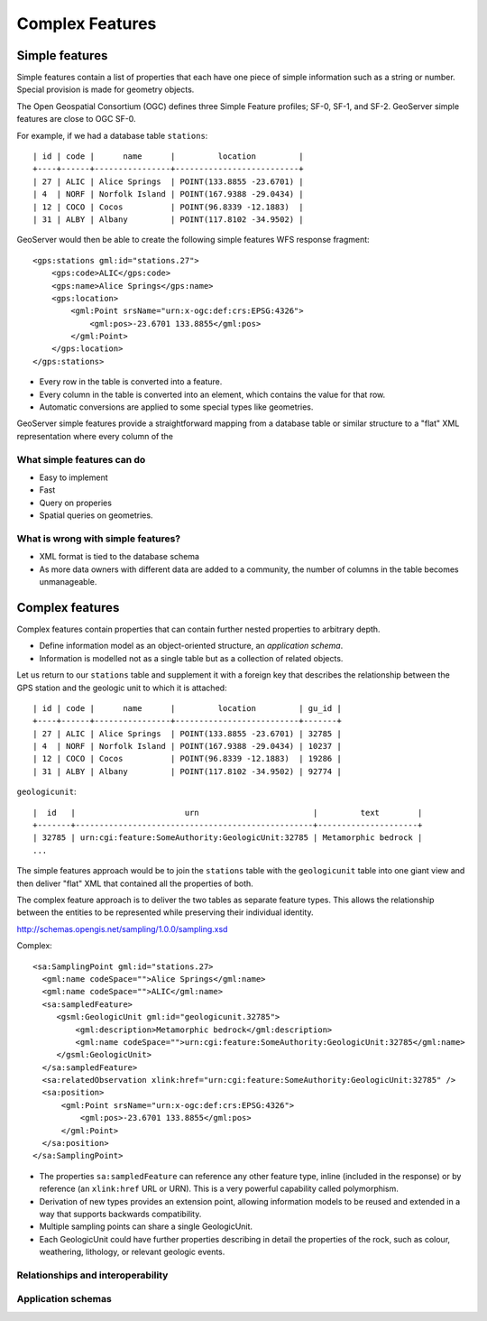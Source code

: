 .. _complex_features:

Complex Features
================


Simple features
---------------

Simple features contain a list of properties that each have one piece of simple information such as a string or number.
Special provision is made for geometry objects.

The Open Geospatial Consortium (OGC) defines three Simple Feature profiles; SF-0, SF-1, and SF-2. GeoServer simple features are close to OGC SF-0.

For example, if we had a database table ``stations``::

    | id | code |      name      |         location         |
    +----+------+----------------+--------------------------+
    | 27 | ALIC | Alice Springs  | POINT(133.8855 -23.6701) |
    | 4  | NORF | Norfolk Island | POINT(167.9388 -29.0434) |
    | 12 | COCO | Cocos          | POINT(96.8339 -12.1883)  |
    | 31 | ALBY | Albany         | POINT(117.8102 -34.9502) |

GeoServer would then be able to create the following simple features WFS response fragment::

    <gps:stations gml:id="stations.27">
        <gps:code>ALIC</gps:code>
        <gps:name>Alice Springs</gps:name>
        <gps:location>
            <gml:Point srsName="urn:x-ogc:def:crs:EPSG:4326">
                <gml:pos>-23.6701 133.8855</gml:pos>
            </gml:Point>
        </gps:location>
    </gps:stations>

* Every row in the table is converted into a feature.
* Every column in the table is converted into an element, which contains the value for that row.
* Automatic conversions are applied to some special types like geometries.


GeoServer simple features provide a straightforward mapping from a database table or similar structure to a "flat" XML representation where every column of the 
 
What simple features can do
```````````````````````````

* Easy to implement
* Fast
* Query on properies
* Spatial queries on geometries.

What is wrong with simple features?
```````````````````````````````````

* XML format is tied to the database schema
* As more data owners with different data are added to a community, the number of columns in the table becomes unmanageable.


Complex features
----------------


Complex features contain properties that can contain further nested properties to arbitrary depth.


* Define information model as an object-oriented structure, an *application schema*.
* Information is modelled not as a single table but as a collection of related objects.

Let us return to our ``stations`` table and supplement it with a foreign key that describes the relationship between the GPS station and the geologic unit to which it is attached::

    | id | code |      name      |         location         | gu_id |
    +----+------+----------------+--------------------------+-------+
    | 27 | ALIC | Alice Springs  | POINT(133.8855 -23.6701) | 32785 |
    | 4  | NORF | Norfolk Island | POINT(167.9388 -29.0434) | 10237 | 
    | 12 | COCO | Cocos          | POINT(96.8339 -12.1883)  | 19286 |
    | 31 | ALBY | Albany         | POINT(117.8102 -34.9502) | 92774 |


``geologicunit``::

    |  id   |                       urn                        |         text        |
    +-------+--------------------------------------------------+---------------------+
    | 32785 | urn:cgi:feature:SomeAuthority:GeologicUnit:32785 | Metamorphic bedrock |
    ...


The simple features approach would be to join the ``stations`` table with the ``geologicunit`` table into one giant view and then deliver "flat" XML that contained all the properties of both. 

The complex feature approach is to deliver the two tables as separate feature types. This allows the relationship between the entities to be represented while preserving their individual identity.



http://schemas.opengis.net/sampling/1.0.0/sampling.xsd


Complex::

    <sa:SamplingPoint gml:id="stations.27>
      <gml:name codeSpace="">Alice Springs</gml:name>
      <gml:name codeSpace="">ALIC</gml:name>
      <sa:sampledFeature>
         <gsml:GeologicUnit gml:id="geologicunit.32785">
             <gml:description>Metamorphic bedrock</gml:description>
             <gml:name codeSpace="">urn:cgi:feature:SomeAuthority:GeologicUnit:32785</gml:name>
         </gsml:GeologicUnit>
      </sa:sampledFeature>
      <sa:relatedObservation xlink:href="urn:cgi:feature:SomeAuthority:GeologicUnit:32785" />
      <sa:position>
          <gml:Point srsName="urn:x-ogc:def:crs:EPSG:4326">
              <gml:pos>-23.6701 133.8855</gml:pos>
          </gml:Point>
      </sa:position>
    </sa:SamplingPoint>

* The properties ``sa:sampledFeature`` can reference any other feature type, inline (included in the response) or by reference (an ``xlink:href`` URL or URN). This is a very powerful capability called polymorphism.
* Derivation of new types provides an extension point, allowing information models to be reused and extended in a way that supports backwards compatibility.

* Multiple sampling points can share a single GeologicUnit.

* Each GeologicUnit could have further properties describing in detail the properties of the rock, such as colour, weathering, lithology, or relevant geologic events. 

Relationships and interoperability
``````````````````````````````````


Application schemas
```````````````````

